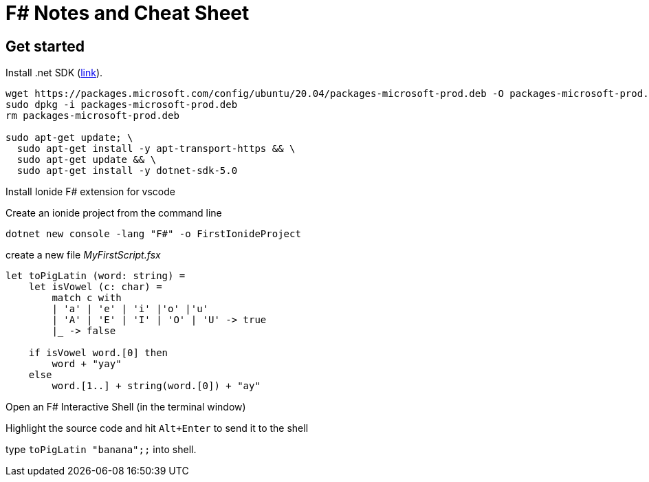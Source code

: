 = F# Notes and Cheat Sheet

== Get started

Install .net SDK (https://dotnet.microsoft.com/download[link]).

[source,bash]
----
wget https://packages.microsoft.com/config/ubuntu/20.04/packages-microsoft-prod.deb -O packages-microsoft-prod.deb
sudo dpkg -i packages-microsoft-prod.deb
rm packages-microsoft-prod.deb

sudo apt-get update; \
  sudo apt-get install -y apt-transport-https && \
  sudo apt-get update && \
  sudo apt-get install -y dotnet-sdk-5.0
----

Install Ionide F# extension for vscode

Create an ionide project from the command line

`dotnet new console -lang "F#" -o FirstIonideProject`

create a new file _MyFirstScript.fsx_

[source,f-sharp]
----
let toPigLatin (word: string) =
    let isVowel (c: char) =
        match c with
        | 'a' | 'e' | 'i' |'o' |'u'
        | 'A' | 'E' | 'I' | 'O' | 'U' -> true
        |_ -> false
    
    if isVowel word.[0] then
        word + "yay"
    else
        word.[1..] + string(word.[0]) + "ay"
----

Open an F# Interactive Shell (in the terminal window)

Highlight the source code and hit `Alt+Enter` to send it to the shell

type `toPigLatin "banana";;` into shell.

